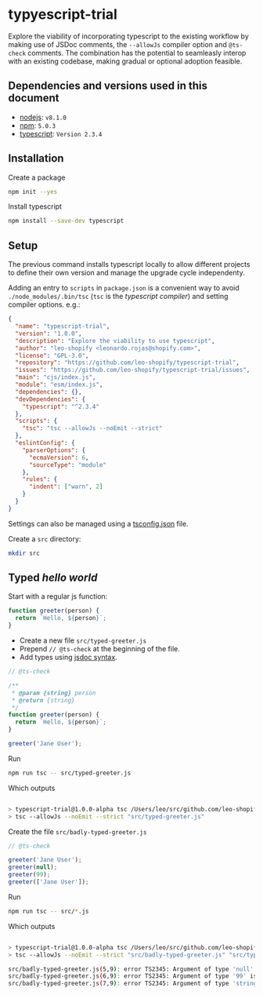 # Created 2017-06-12 Mon 11:31
#+OPTIONS: toc:nil title:nil
#+AUTHOR: leonardo rojas

* typyescript-trial
Explore the viability of incorporating typescript to the existing workflow by
making use of JSDoc comments, the =--allowJs= compiler option and =@ts-check=
comments. The combination has the potential to seamleasly interop with an
existing codebase, making gradual or optional adoption feasible.


** Dependencies and versions used in this document
- [[https://nodejs.org/en/][nodejs]]: =v8.1.0=
- [[https://www.npmjs.com/][npm]]: =5.0.3=
- [[http://www.typescriptlang.org/][typescript]]: =Version 2.3.4=

** Installation
Create a package
#+BEGIN_SRC sh
  npm init --yes
#+END_SRC

Install typescript
#+BEGIN_SRC sh
  npm install --save-dev typescript
#+END_SRC

** Setup
The previous command installs typescript locally to allow different projects to
define their own version and manage the upgrade cycle independenty.

Adding an entry to =scripts= in =package.json= is a convenient way to avoid
=./node_modules/.bin/tsc= (=tsc= is the /typescript compiler/) and setting
compiler options. e.g.:

#+BEGIN_SRC json
  {
    "name": "typescript-trial",
    "version": "1.0.0",
    "description": "Explore the viability to use typescript",
    "author": "leo-shopify <leonardo.rojas@shopify.com>",
    "license": "GPL-3.0",
    "repository": "https://github.com/leo-shopify/typescript-trial",
    "issues": "https://github.com/leo-shopify/typescript-trial/issues",
    "main": "cjs/index.js",
    "module": "esm/index.js",
    "dependencies": {},
    "devDependencies": {
      "typescript": "^2.3.4"
    },
    "scripts": {
      "tsc": "tsc --allowJs --noEmit --strict"
    },
    "eslintConfig": {
      "parserOptions": {
        "ecmaVersion": 6,
        "sourceType": "module"
      },
      "rules": {
        "indent": ["warn", 2]
      }
    }
  }
#+END_SRC

Settings can also be managed using a [[http://www.typescriptlang.org/docs/handbook/tsconfig-json.html][tsconfig.json]] file.

Create a ~src~ directory:
#+BEGIN_SRC sh
  mkdir src
#+END_SRC

** Typed /hello world/
Start with a regular js function:
#+NAME: greeter
#+BEGIN_SRC js
  function greeter(person) {
    return `Hello, ${person}`;
  }
#+END_SRC

- Create a new file ~src/typed-greeter.js~
- Prepend =// @ts-check= at the beginning of the file.
- Add types using [[https://github.com/Microsoft/TypeScript/wiki/JSDoc-support-in-JavaScript][jsdoc syntax]].

#+BEGIN_SRC js
  // @ts-check
  
  /**
   ,* @param {string} person
   ,* @return {string}
   ,*/
  function greeter(person) {
    return `Hello, ${person}`;
  }
  
  greeter('Jane User');
#+END_SRC

Run
#+NAME: typed-greeter
#+HEADER: :exports source :results code
#+BEGIN_SRC sh
  npm run tsc -- src/typed-greeter.js
#+END_SRC

Which outputs
#+BEGIN_SRC sh
  
  > typescript-trial@1.0.0-alpha tsc /Users/leo/src/github.com/leo-shopify/typescript-trial
  > tsc --allowJs --noEmit --strict "src/typed-greeter.js"
#+END_SRC

Create the file ~src/badly-typed-greeter.js~
#+BEGIN_SRC js
  // @ts-check
  
  greeter('Jane User');
  greeter(null);
  greeter(99);
  greeter(['Jane User']);
#+END_SRC

Run
#+NAME: badly-typed-greeter
#+HEADER: :exports source :results code :epilogue "echo"
#+BEGIN_SRC sh
  npm run tsc -- src/*.js
#+END_SRC

Which outputs
#+BEGIN_SRC sh
  
  > typescript-trial@1.0.0-alpha tsc /Users/leo/src/github.com/leo-shopify/typescript-trial
  > tsc --allowJs --noEmit --strict "src/badly-typed-greeter.js" "src/typed-greeter.js"
  
  src/badly-typed-greeter.js(5,9): error TS2345: Argument of type 'null' is not assignable to parameter of type 'string'.
  src/badly-typed-greeter.js(6,9): error TS2345: Argument of type '99' is not assignable to parameter of type 'string'.
  src/badly-typed-greeter.js(7,9): error TS2345: Argument of type 'string[]' is not assignable to parameter of type 'string'.
#+END_SRC
